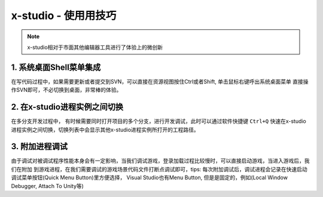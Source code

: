 x-studio - 使用用技巧
=======================
.. note:: x-studio相对于市面其他编辑器工具进行了体验上的微创新

1. 系统桌面Shell菜单集成
------------------
在写代码过程中，如果需要更新或者提交到SVN，可以直接在资源视图按住Ctrl或者Shift, 单击鼠标右键呼出系统桌面菜单
直接操作SVN即可，不必切换到桌面，非常棒的体验。

2. 在x-studio进程实例之间切换
------------------
在多分支开发过程中， 有时候需要同时打开项目的多个分支，进行开发调试，此时可以通过软件快捷键 ``Ctrl+Q`` 快速在x-studio
进程实例之间切换，切换列表中会显示其他x-studio进程实例所打开的工程路径。

3. 附加进程调试
-----------------
由于调试对被调试程序性能本身会有一定影响，当我们调试游戏，登录加载过程比较慢时，可以直接启动游戏，当进入游戏后，我们在附加
到游戏进程，在我们需要调试的游戏场景代码文件打断点调试即可，tips: 每次附加调试后，调试进程会记录在快速启动调试菜单按钮(Quick Menu Button)里方便选择，
Visual Studio也有Menu Button, 但是是固定的，例如(Local Window Debugger, Attach To Unity等)
